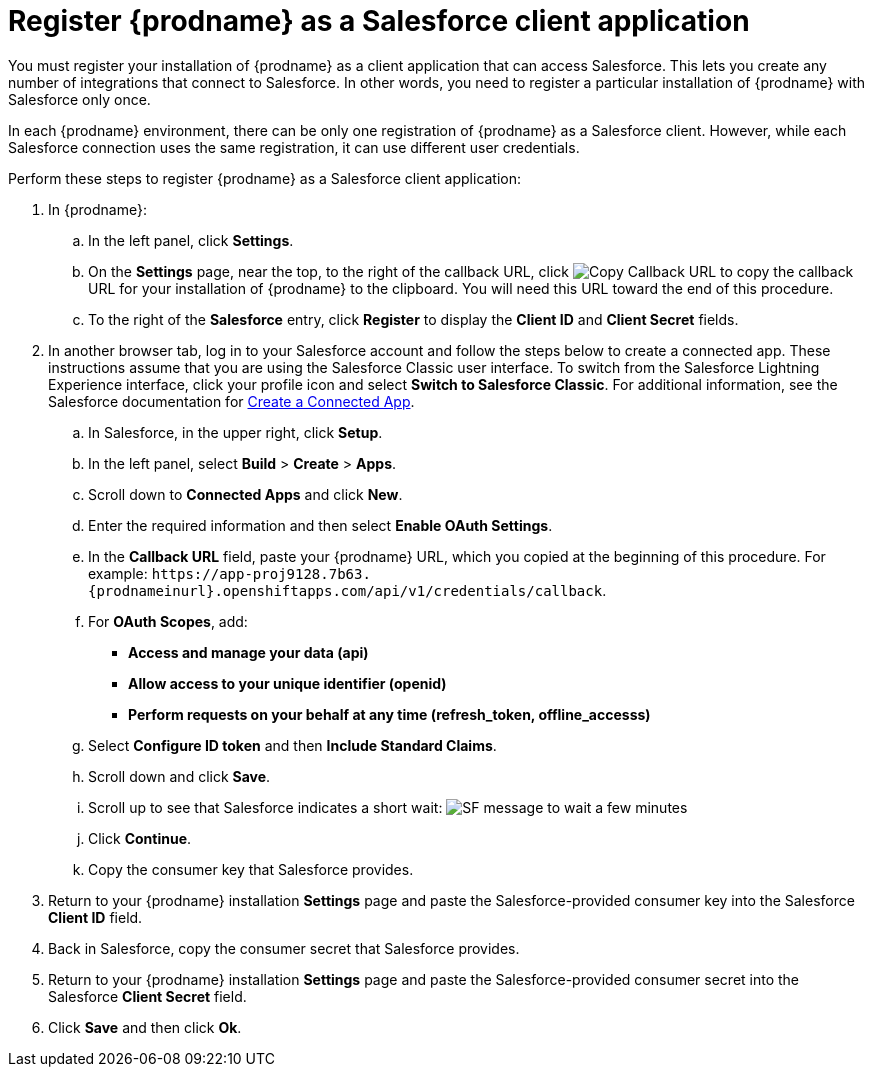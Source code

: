 // Reused in
//"t2sf_intro.adoc", "sf2db_intro.adoc"
[id='register-with-salesforce_{context}']
= Register {prodname} as a Salesforce client application

You must register your installation of {prodname} as a client application
that can access Salesforce.
This lets you create any number of integrations that connect
to Salesforce. In other words, you need to register a particular 
installation of {prodname} with Salesforce only once.

ifeval::["{context}" == "t2sf"]
If you already registered {prodname} as a Salesforce
client and created a Salesforce connection, skip to <<create-twitter-sf-integration>>.
endif::[]

ifeval::["{context}" == "sf2db"]
If you already registered {prodname} as a Salesforce
client and created a Salesforce connection, skip to  <<create-sf-db-integration>>.
endif::[]

In each {prodname} environment, there can be only one registration
of {prodname} as a Salesforce client. However, while each Salesforce 
connection uses the same registration, it can use different user
credentials. 

Perform these steps to register {prodname} as a Salesforce client application:

. In {prodname}:
.. In the left panel, click *Settings*.
.. On the *Settings* page, near the top, to the right of the callback URL, 
click 
image:images/CopyCallback.png[Copy Callback URL] to 
copy the callback URL for your installation of {prodname} to the clipboard. 
You will need this URL toward the end of this procedure. 
.. To the right of the *Salesforce* entry,
click *Register* to display the *Client ID* and *Client Secret* fields.
. In another browser tab, log in to your Salesforce account and
follow the steps below to create a connected app.
These instructions assume that you are
using the Salesforce Classic user interface. To switch from the
Salesforce Lightning Experience interface, click your profile icon and select
*Switch to Salesforce Classic*.
For additional information, see the Salesforce documentation for
https://help.salesforce.com/articleView?id=connected_app_create.htm[Create a Connected App].
.. In Salesforce, in the upper right, click *Setup*.
.. In the left panel, select *Build* > *Create* > *Apps*.
.. Scroll down to *Connected Apps* and click *New*.
.. Enter the required information and then select *Enable OAuth Settings*.
.. In the *Callback URL* field, paste your
{prodname} URL, which you copied at the beginning of this procedure.
For example:
`\https://app-proj9128.7b63.{prodnameinurl}.openshiftapps.com/api/v1/credentials/callback`.
.. For *OAuth Scopes*, add:
** *Access and manage your data (api)*
** *Allow access to your unique identifier (openid)*
** *Perform requests on your behalf at any time (refresh_token, offline_accesss)*
.. Select *Configure ID token* and then *Include Standard Claims*.
.. Scroll down and click *Save*.
.. Scroll up to see that Salesforce indicates a short wait:
image:shared/images/SF-message-to-wait-a-few-minutes.png[title="Short Wait"]
.. Click *Continue*.
.. Copy the consumer key that Salesforce provides.
. Return to your {prodname} installation *Settings* page and paste the
Salesforce-provided
consumer key into the Salesforce *Client ID* field.
. Back in Salesforce, copy the consumer secret that Salesforce provides.
. Return to your {prodname} installation *Settings* page and paste the
Salesforce-provided consumer secret into the Salesforce
*Client Secret* field.
. Click *Save* and then click *Ok*.
